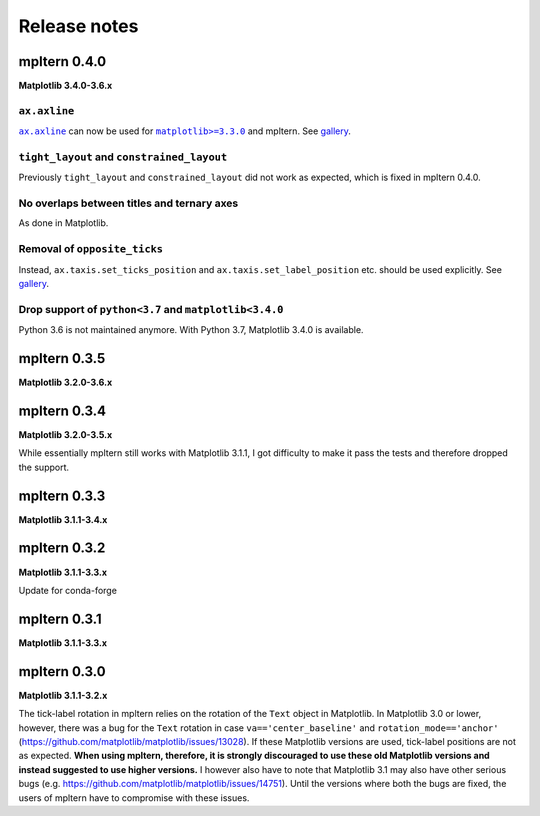 #############
Release notes
#############

mpltern 0.4.0
=============

**Matplotlib 3.4.0-3.6.x**

``ax.axline``
-------------

.. |ax.axline| replace:: ``ax.axline``
.. _ax.axline: https://matplotlib.org/stable/api/_as_gen/matplotlib.axes.Axes.axline.html

.. |matplotlib330| replace:: ``matplotlib>=3.3.0``
.. _matplotlib330: https://matplotlib.org/stable/users/prev_whats_new/whats_new_3.3.0.html#new-axes-axline-method

|ax.axline|_ can now be used for |matplotlib330|_ and mpltern.
See `gallery <https://mpltern.readthedocs.io/en/latest/gallery/intermediate/axline.html>`__.

``tight_layout`` and ``constrained_layout``
-------------------------------------------

Previously ``tight_layout`` and ``constrained_layout`` did not work as
expected, which is fixed in mpltern 0.4.0.

No overlaps between titles and ternary axes
-------------------------------------------

As done in Matplotlib.

Removal of ``opposite_ticks``
-----------------------------

Instead, ``ax.taxis.set_ticks_position`` and ``ax.taxis.set_label_position``
etc. should be used explicitly.
See `gallery <https://mpltern.readthedocs.io/en/latest/gallery/axis_and_tick/tick_position.html>`__.

Drop support of ``python<3.7`` and ``matplotlib<3.4.0``
-------------------------------------------------------

Python 3.6 is not maintained anymore.
With Python 3.7, Matplotlib 3.4.0 is available.

mpltern 0.3.5
=============

**Matplotlib 3.2.0-3.6.x**

mpltern 0.3.4
=============

**Matplotlib 3.2.0-3.5.x**

While essentially mpltern still works with Matplotlib 3.1.1, I got difficulty
to make it pass the tests and therefore dropped the support.

mpltern 0.3.3
=============

**Matplotlib 3.1.1-3.4.x**

mpltern 0.3.2
=============

**Matplotlib 3.1.1-3.3.x**

Update for conda-forge

mpltern 0.3.1
===============

**Matplotlib 3.1.1-3.3.x**

mpltern 0.3.0
=============

**Matplotlib 3.1.1-3.2.x**

The tick-label rotation in mpltern relies on the rotation of the ``Text``
object in Matplotlib.
In Matplotlib 3.0 or lower, however, there was a bug for the ``Text`` rotation
in case ``va=='center_baseline'`` and ``rotation_mode=='anchor'``
(https://github.com/matplotlib/matplotlib/issues/13028).
If these Matplotlib versions are used, tick-label positions are not as
expected.
**When using mpltern, therefore, it is strongly discouraged to use these old
Matplotlib versions and instead suggested to use higher versions.**
I however also have to note that Matplotlib 3.1 may also have other serious
bugs (e.g. https://github.com/matplotlib/matplotlib/issues/14751).
Until the versions where both the bugs are fixed, the users of mpltern have to
compromise with these issues.
